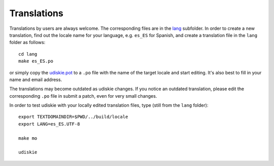 Translations
------------

Translations by users are always welcome. The corresponding files are in the
`lang`_ subfolder. In order to create a new translation, find out the locale
name for your language, e.g. ``es_ES`` for Spanish, and create a translation
file in the ``lang`` folder as follows::

    cd lang
    make es_ES.po

or simply copy the `udiskie.pot`_ to a ``.po`` file with the name of the
target locale and start editing. It's also best to fill in your name and email
address.

The translations may become outdated as udiskie changes. If you notice an
outdated translation, please edit the corresponding ``.po`` file in submit a
patch, even for very small changes.

In order to test udiskie with your locally edited translation files, type
(still from the ``lang`` folder)::

    export TEXTDOMAINDIR=$PWD/../build/locale
    export LANG=es_ES.UTF-8

    make mo

    udiskie

.. _lang: https://github.com/coldfix/udiskie/tree/master/lang
.. _udiskie.pot: https://raw.githubusercontent.com/coldfix/udiskie/master/lang/udiskie.pot

